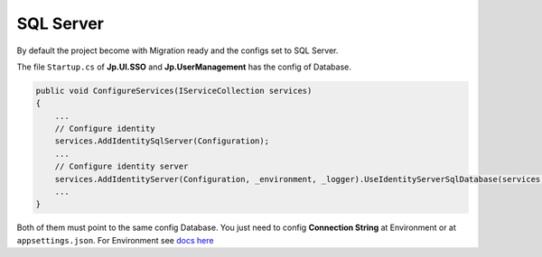 SQL Server
==========

By default the project become with Migration ready and the configs set to SQL Server.

The file ``Startup.cs`` of **Jp.UI.SSO** and **Jp.UserManagement** has the config of Database.

.. code-block:: csharp

    public void ConfigureServices(IServiceCollection services)
    {
        ...
        // Configure identity
        services.AddIdentitySqlServer(Configuration);
        ...
        // Configure identity server
        services.AddIdentityServer(Configuration, _environment, _logger).UseIdentityServerSqlDatabase(services, Configuration, _logger);
        ...
    }

Both of them must point to the same config Database. You just need to config **Connection String** at Environment or at ``appsettings.json``. For Environment see `docs here <quickstarts/ambient_variables.html>`_

